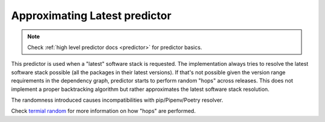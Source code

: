 .. _latest:

Approximating Latest predictor
------------------------------

.. note::

  Check :ref:`high level predictor docs <predictor>` for predictor basics.

This predictor is used when a "latest" software stack is requested. The
implementation always tries to resolve the latest software stack possible (all
the packages in their latest versions). If that's not possible given the
version range requirements in the dependency graph, predictor starts to perform
random "hops" across releases. This does not implement a proper backtracking
algorithm but rather approximates the latest software stack resolution.

The randomness introduced causes incompatibilities with pip/Pipenv/Poetry
resolver.

Check `termial random  <https://dev.to/fridex/termial-random-for-prioritized-picking-an-item-from-a-list-22jh>`__
for more information on how "hops" are performed.

..  and `its optimized form
  <https://medium.com/@fridex/optimizing-termial-random-by-removing-binomial-coefficient-e39b9ca7aaa3>`__
  which is used to prioritize picking more recent releases considering version specifier.
